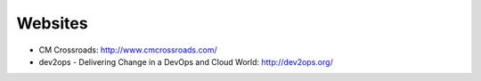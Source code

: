 ========
Websites
========

* CM Crossroads: http://www.cmcrossroads.com/
* dev2ops - Delivering Change in a DevOps and Cloud World: http://dev2ops.org/
